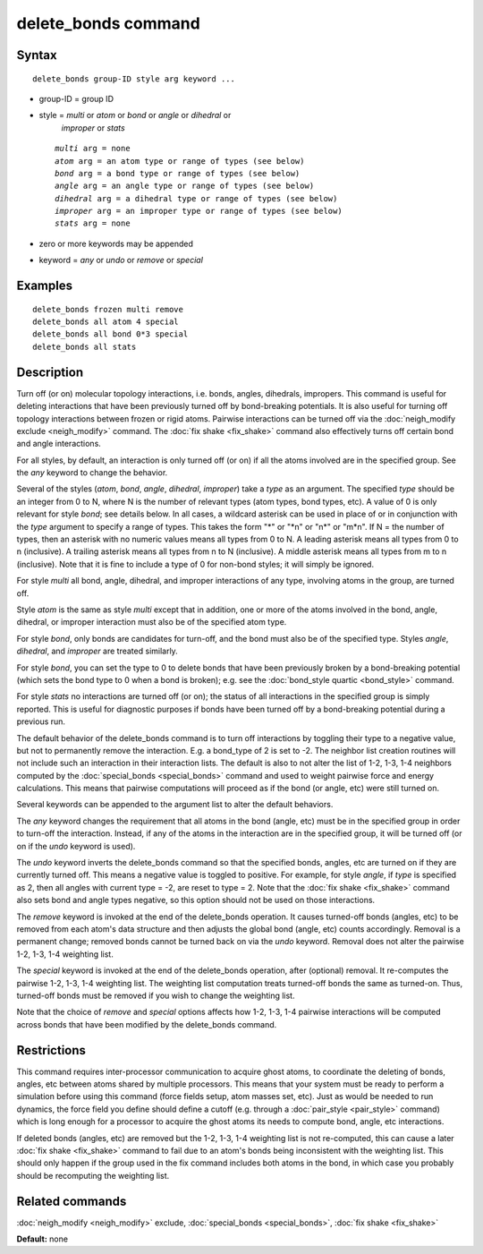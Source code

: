 .. index:: delete\_bonds

delete\_bonds command
=====================

Syntax
""""""


.. parsed-literal::

   delete_bonds group-ID style arg keyword ...

* group-ID = group ID
* style = *multi* or *atom* or *bond* or *angle* or *dihedral* or
          *improper* or *stats*
  
  .. parsed-literal::
  
       *multi* arg = none
       *atom* arg = an atom type or range of types (see below)
       *bond* arg = a bond type or range of types (see below)
       *angle* arg = an angle type or range of types (see below)
       *dihedral* arg = a dihedral type or range of types (see below)
       *improper* arg = an improper type or range of types (see below)
       *stats* arg = none

* zero or more keywords may be appended
* keyword = *any* or *undo* or *remove* or *special*


Examples
""""""""


.. parsed-literal::

   delete_bonds frozen multi remove
   delete_bonds all atom 4 special
   delete_bonds all bond 0\*3 special
   delete_bonds all stats

Description
"""""""""""

Turn off (or on) molecular topology interactions, i.e. bonds, angles,
dihedrals, impropers.  This command is useful for deleting
interactions that have been previously turned off by bond-breaking
potentials.  It is also useful for turning off topology interactions
between frozen or rigid atoms.  Pairwise interactions can be turned
off via the :doc:`neigh_modify exclude <neigh_modify>` command.  The
:doc:`fix shake <fix_shake>` command also effectively turns off certain
bond and angle interactions.

For all styles, by default, an interaction is only turned off (or on)
if all the atoms involved are in the specified group.  See the *any*
keyword to change the behavior.

Several of the styles (\ *atom*\ , *bond*\ , *angle*\ , *dihedral*\ ,
*improper*\ ) take a *type* as an argument.  The specified *type* should
be an integer from 0 to N, where N is the number of relevant types
(atom types, bond types, etc).  A value of 0 is only relevant for
style *bond*\ ; see details below.  In all cases, a wildcard asterisk
can be used in place of or in conjunction with the *type* argument to
specify a range of types.  This takes the form "\*" or "\*n" or "n\*" or
"m\*n".  If N = the number of types, then an asterisk with no numeric
values means all types from 0 to N.  A leading asterisk means all
types from 0 to n (inclusive).  A trailing asterisk means all types
from n to N (inclusive).  A middle asterisk means all types from m to
n (inclusive).  Note that it is fine to include a type of 0 for
non-bond styles; it will simply be ignored.

For style *multi* all bond, angle, dihedral, and improper interactions
of any type, involving atoms in the group, are turned off.

Style *atom* is the same as style *multi* except that in addition, one
or more of the atoms involved in the bond, angle, dihedral, or
improper interaction must also be of the specified atom type.

For style *bond*\ , only bonds are candidates for turn-off, and the bond
must also be of the specified type.  Styles *angle*\ , *dihedral*\ , and
*improper* are treated similarly.

For style *bond*\ , you can set the type to 0 to delete bonds that have
been previously broken by a bond-breaking potential (which sets the
bond type to 0 when a bond is broken); e.g. see the :doc:`bond_style quartic <bond_style>` command.

For style *stats* no interactions are turned off (or on); the status
of all interactions in the specified group is simply reported.  This
is useful for diagnostic purposes if bonds have been turned off by a
bond-breaking potential during a previous run.

The default behavior of the delete\_bonds command is to turn off
interactions by toggling their type to a negative value, but not to
permanently remove the interaction.  E.g. a bond\_type of 2 is set to
-2.  The neighbor list creation routines will not include such an
interaction in their interaction lists.  The default is also to not
alter the list of 1-2, 1-3, 1-4 neighbors computed by the
:doc:`special_bonds <special_bonds>` command and used to weight pairwise
force and energy calculations.  This means that pairwise computations
will proceed as if the bond (or angle, etc) were still turned on.

Several keywords can be appended to the argument list to alter the
default behaviors.

The *any* keyword changes the requirement that all atoms in the bond
(angle, etc) must be in the specified group in order to turn-off the
interaction.  Instead, if any of the atoms in the interaction are in
the specified group, it will be turned off (or on if the *undo*
keyword is used).

The *undo* keyword inverts the delete\_bonds command so that the
specified bonds, angles, etc are turned on if they are currently
turned off.  This means a negative value is toggled to positive.  For
example, for style *angle*\ , if *type* is specified as 2, then all
angles with current type = -2, are reset to type = 2.  Note that the
:doc:`fix shake <fix_shake>` command also sets bond and angle types
negative, so this option should not be used on those interactions.

The *remove* keyword is invoked at the end of the delete\_bonds
operation.  It causes turned-off bonds (angles, etc) to be removed
from each atom's data structure and then adjusts the global bond
(angle, etc) counts accordingly.  Removal is a permanent change;
removed bonds cannot be turned back on via the *undo* keyword.
Removal does not alter the pairwise 1-2, 1-3, 1-4 weighting list.

The *special* keyword is invoked at the end of the delete\_bonds
operation, after (optional) removal.  It re-computes the pairwise 1-2,
1-3, 1-4 weighting list.  The weighting list computation treats
turned-off bonds the same as turned-on.  Thus, turned-off bonds must
be removed if you wish to change the weighting list.

Note that the choice of *remove* and *special* options affects how
1-2, 1-3, 1-4 pairwise interactions will be computed across bonds that
have been modified by the delete\_bonds command.

Restrictions
""""""""""""


This command requires inter-processor communication to acquire ghost
atoms, to coordinate the deleting of bonds, angles, etc between atoms
shared by multiple processors.  This means that your system must be
ready to perform a simulation before using this command (force fields
setup, atom masses set, etc).  Just as would be needed to run
dynamics, the force field you define should define a cutoff
(e.g. through a :doc:`pair_style <pair_style>` command) which is long
enough for a processor to acquire the ghost atoms its needs to compute
bond, angle, etc interactions.

If deleted bonds (angles, etc) are removed but the 1-2, 1-3, 1-4
weighting list is not re-computed, this can cause a later :doc:`fix shake <fix_shake>` command to fail due to an atom's bonds being
inconsistent with the weighting list.  This should only happen if the
group used in the fix command includes both atoms in the bond, in
which case you probably should be recomputing the weighting list.

Related commands
""""""""""""""""

:doc:`neigh_modify <neigh_modify>` exclude,
:doc:`special_bonds <special_bonds>`, :doc:`fix shake <fix_shake>`

**Default:** none

